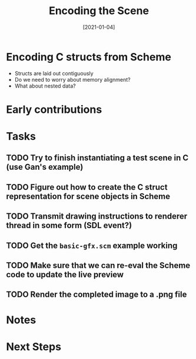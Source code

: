 #+title: Encoding the Scene
#+date: [2021-01-04]

* Encoding C structs from Scheme

- Structs are laid out contiguously
- Do we need to worry about memory alignment?
- What about nested data?

* Early contributions

* Tasks

** TODO Try to finish instantiating a test scene in C (use Gan's example)
** TODO Figure out how to create the C struct representation for scene objects in Scheme
** TODO Transmit drawing instructions to renderer thread in some form (SDL event?)
** TODO Get the =basic-gfx.scm= example working
** TODO Make sure that we can re-eval the Scheme code to update the live preview
** TODO Render the completed image to a .png file

* Notes

* Next Steps
